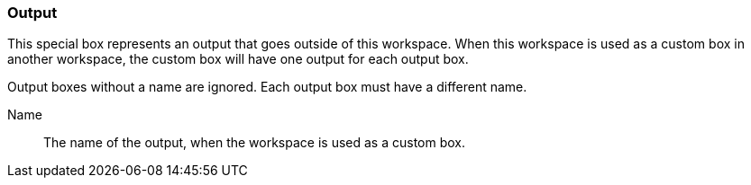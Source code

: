 ### Output

This special box represents an output that goes outside of this workspace.
When this workspace is used as a custom box in another workspace, the custom box
will have one output for each output box.

Output boxes without a name are ignored. Each output box must have a different name.

====
[[name]] Name::
The name of the output, when the workspace is used as a custom box.
====
